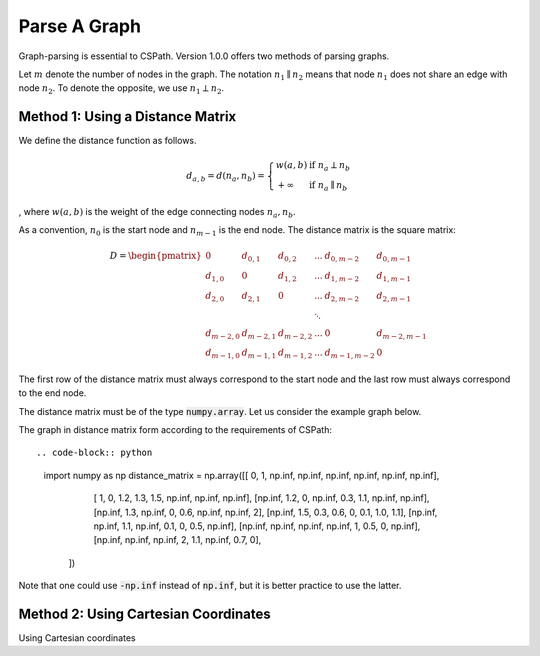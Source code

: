 Parse A Graph
=====================

Graph-parsing is essential to CSPath. Version 1.0.0 offers two methods of parsing graphs.

Let :math:`m` denote the number of nodes in the graph.
The notation :math:`n_{1} \parallel n_{2}` means that node :math:`n_{1}` does not share an edge with node :math:`n_{2}`.
To denote the opposite, we use :math:`n_{1} \perp n_{2}`. 

Method 1: Using a Distance Matrix
---------------------------------

We define the distance function as follows.

.. math::
    d_{a, b} = d(n_{a}, n_{b}) = 
                                 \left\{
                                        \begin{array}{ll}
                                              w(a, b) & \mbox{if } n_{a} \perp n_{b} \\
                                              +\infty & \mbox{if } n_{a} \parallel n_{b}
                                        \end{array}
                                 \right.
                                    
                                
, where :math:`w(a, b)` is the weight of the edge connecting nodes :math:`n_{a}, n_{b}`.

As a convention, :math:`n_{0}` is the start node and :math:`n_{m-1}` is the end node.
The distance matrix is the square matrix:

.. math::
    D =
        \begin{pmatrix}
              0          & d_{0, 1}   & d_{0, 2}     & ...    & d_{0, m-2}   & d_{0, m-1} \\
              d_{1, 0}   & 0          & d_{1, 2}     & ...    & d_{1, m-2}   & d_{1, m-1} \\
              d_{2, 0}   & d_{2, 1}   & 0            & ...    & d_{2, m-2}   & d_{2, m-1} \\
                         &            &              & \ddots &              &            \\
              d_{m-2, 0} & d_{m-2, 1} & d_{m-2, 2}   & ...    & 0            & d_{m-2, m-1} \\
              d_{m-1, 0} & d_{m-1, 1} & d_{m - 1, 2} & ...    & d_{m-1, m-2} & 0
        \end{pmatrix}

The first row of the distance matrix must always correspond to the start node and the last row must always correspond to the end node.

The distance matrix must be of the type :code:`numpy.array`. Let us consider the example graph below.

The graph in distance matrix form according to the requirements of CSPath::

.. code-block:: python
   import numpy as np
   distance_matrix = np.array([[     0,       1,  np.inf,  np.inf,  np.inf,  np.inf,  np.inf,  np.inf], 
                               [     1,       0,     1.2,     1.3,     1.5,  np.inf,  np.inf,  np.inf],
                               [np.inf,     1.2,       0,  np.inf,     0.3,     1.1,  np.inf,  np.inf], 
                               [np.inf,     1.3,  np.inf,       0,     0.6,  np.inf,  np.inf,       2], 
                               [np.inf,     1.5,     0.3,     0.6,       0,     0.1,     1.0,     1.1], 
                               [np.inf,  np.inf,     1.1,  np.inf,     0.1,       0,     0.5,  np.inf], 
                               [np.inf,  np.inf,  np.inf,  np.inf,       1,     0.5,       0,  np.inf], 
                               [np.inf,  np.inf,  np.inf,       2,     1.1,  np.inf,     0.7,       0],
                              ])
       

Note that one could use :code:`-np.inf` instead of :code:`np.inf`, but it is better practice to use the latter.

Method 2: Using Cartesian Coordinates
-------------------------------------

Using Cartesian coordinates
